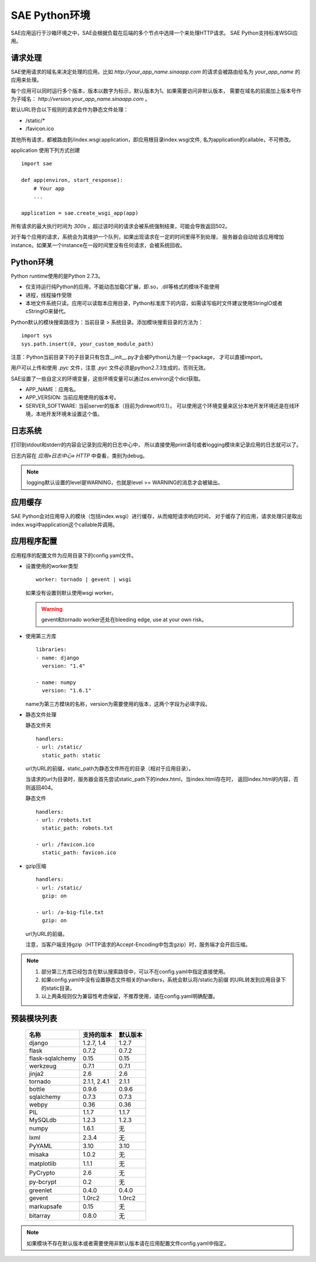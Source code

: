 SAE Python环境
=======================

SAE应用运行于沙箱环境之中，SAE会根据负载在后端的多个节点中选择一个来处理HTTP请求。
SAE Python支持标准WSGI应用。

请求处理
-------------

SAE使用请求的域名来决定处理的应用。比如 `http://your_app_name.sinaapp.com` 的请求会被路由给名为
`your_app_name` 的应用来处理。

每个应用可以同时运行多个版本，版本以数字为标示，默认版本为1。如果需要访问非默认版本，
需要在域名的前面加上版本号作为子域名： `http://version.your_app_name.sinaapp.com` 。
  
默认URL符合以下规则的请求会作为静态文件处理：

* /static/\*
* /favicon.ico

其他所有请求，都被路由到/index.wsgi:application，即应用根目录index.wsgi文件,
名为application的callable，不可修改。

application 使用下列方式创建

.. module:: sae
.. function:: create_wsgi_app(app)

   将标准wsgi应用封装为适宜在SAE上运行的应用

::

    import sae

    def app(environ, start_response):
        # Your app
        ...

    application = sae.create_wsgi_app(app)

所有请求的最大执行时间为 `300s` ，超过该时间的请求会被系统强制结束，可能会导致返回502。

对于每个应用的请求，系统会为其维护一个队列，如果出现请求在一定的时间里得不到处理，
服务器会自动给该应用增加instance。如果某一个instance在一段时间里没有任何请求，会被系统回收。

Python环境
-------------------

Python runtime使用的是Python 2.7.3。

* 仅支持运行纯Python的应用，不能动态加载C扩展，即.so，.dll等格式的模块不能使用
* 进程，线程操作受限
* 本地文件系统只读。应用可以读取本应用目录，Python标准库下的内容，如需读写临时文件建议使用StringIO或者cStringIO来替代。

Python默认的模块搜索路径为：当前目录 > 系统目录。添加模块搜索目录的方法为： ::

    import sys
    sys.path.insert(0, your_custom_module_path)

注意：Python当前目录下的子目录只有包含__init__.py才会被Python认为是一个package，
才可以直接import。

用户可以上传和使用 `.pyc` 文件，注意 `.pyc` 文件必须是python2.7.3生成的，否则无效。

SAE设置了一些自定义的环境变量，这些环境变量可以通过os.environ这个dict获取。 

+ APP_NAME：应用名。
+ APP_VERSION: 当前应用使用的版本号。
+ SERVER_SOFTWARE: 当前server的版本（目前为direwolf/0.1）。
  可以使用这个环境变量来区分本地开发环境还是在线环境，本地开发环境未设置这个值。

日志系统
---------
打印到stdout和stderr的内容会记录到应用的日志中心中，
所以直接使用print语句或者logging模块来记录应用的日志就可以了。

日志内容在 `应用»日志中心» HTTP` 中查看，类别为debug。

.. note:: logging默认设置的level是WARNING，也就是level >= WARNING的消息才会被输出。

应用缓存
----------

SAE Python会对应用导入的模块（包括index.wsgi）进行缓存，从而缩短请求响应时间，
对于缓存了的应用，请求处理只是取出index.wsgi中application这个callable并调用。


应用程序配置
-------------

应用程序的配置文件为应用目录下的config.yaml文件。

* 设置使用的worker类型 ::

    worker: tornado | gevent | wsgi

  如果没有设置则默认使用wsgi worker。

  .. warning:: gevent和tornado worker还处在bleeding edge, use at your own risk。

* 使用第三方库 ::

    libraries:
    - name: django
      version: "1.4"

    - name: numpy
      version: "1.6.1"

  name为第三方模块的名称，version为需要使用的版本，这两个字段为必填字段。

* 静态文件处理 

  ``静态文件夹`` ::

    handlers:
    - url: /static/
      static_path: static
  
  url为URL的前缀，static_path为静态文件所在的目录（相对于应用目录）。

  当请求的url为目录时，服务器会首先尝试static_path下的index.html，当index.html存在时，
  返回index.html的内容，否则返回404。

  ``静态文件``  ::

    handlers:
    - url: /robots.txt
      static_path: robots.txt

    - url: /favicon.ico
      static_path: favicon.ico

* gzip压缩 ::

    handlers:
    - url: /static/
      gzip: on

    - url: /a-big-file.txt
      gzip: on

  url为URL的前缀。

  注意，当客户端支持gzip（HTTP请求的Accept-Encoding中包含gzip）时，服务端才会开启压缩。

.. note::

   1. 部分第三方库已经包含在默认搜索路径中，可以不在config.yaml中指定直接使用。

   2. 如果config.yaml中没有设置静态文件相关的handlers，系统会默认将/static为前缀
      的URL转发到应用目录下的static目录。

   3. 以上两条规则仅为兼容性考虑保留，不推荐使用，请在config.yaml明确配置。

预装模块列表
---------------------

    =============================== =================== ====================
    名称                            支持的版本          默认版本
    =============================== =================== ====================
    django                          1.2.7, 1.4          1.2.7
    flask                           0.7.2               0.7.2
    flask-sqlalchemy                0.15                0.15
    werkzeug                        0.7.1               0.7.1
    jinja2                          2.6                 2.6
    tornado                         2.1.1, 2.4.1        2.1.1
    bottle                          0.9.6               0.9.6
    sqlalchemy                      0.7.3               0.7.3
    webpy                           0.36                0.36
    PIL                             1.1.7               1.1.7
    MySQLdb                         1.2.3               1.2.3
    numpy                           1.6.1               无
    lxml                            2.3.4               无
    PyYAML                          3.10                3.10
    misaka                          1.0.2               无
    matplotlib                      1.1.1               无
    PyCrypto                        2.6                 无
    py-bcrypt                       0.2                 无
    greenlet                        0.4.0               0.4.0
    gevent                          1.0rc2              1.0rc2
    markupsafe                      0.15                无
    bitarray                        0.8.0               无
    =============================== =================== ====================

.. note:: 如果模块不存在默认版本或者需要使用非默认版本请在应用配置文件config.yaml中指定。


